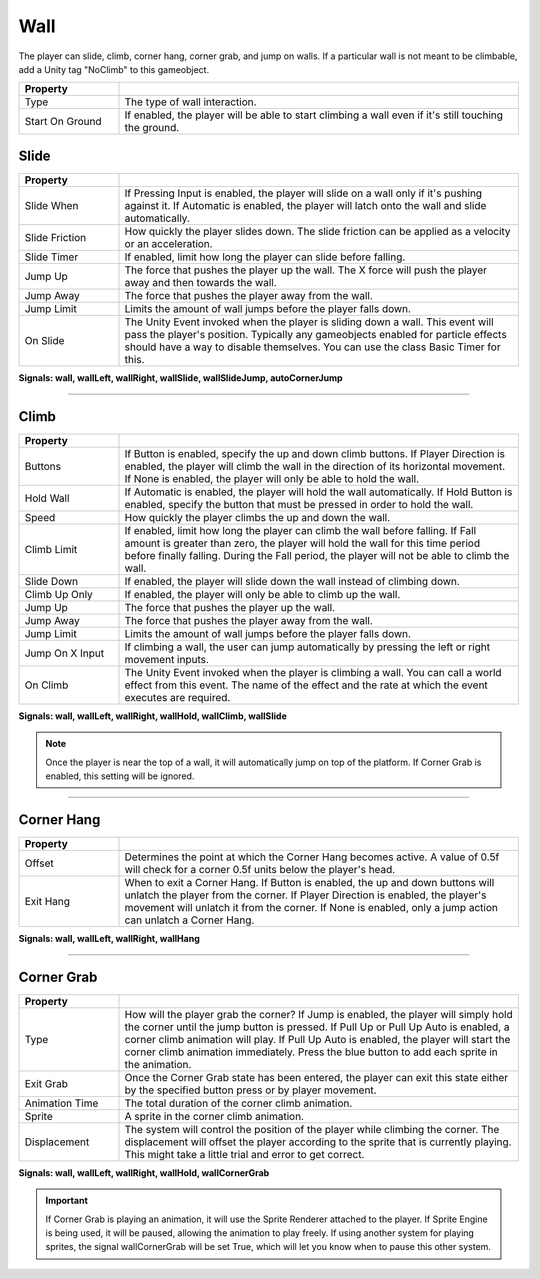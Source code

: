 Wall
+++++

The player can slide, climb, corner hang, corner grab, and jump on walls. If a particular wall is not meant to be climbable, add a Unity tag "NoClimb"
to this gameobject.

.. list-table::
   :widths: 25 100
   :header-rows: 1

   * - Property
     - 
 
   * - Type
     - The type of wall interaction.

   * - Start On Ground
     - If enabled, the player will be able to start climbing a wall even if it's still touching the ground.

Slide
=====

.. list-table::
   :widths: 25 100
   :header-rows: 1

   * - Property
     - 

   * - Slide When    
     - If Pressing Input is enabled, the player will slide on a wall only if it's pushing against it.
       If Automatic is enabled, the player will latch onto the wall and slide automatically.
 
   * - Slide Friction  
     - How quickly the player slides down. The slide friction can be applied as a velocity or an acceleration.

   * - Slide Timer
     - If enabled, limit how long the player can slide before falling.
  
   * - Jump Up
     - The force that pushes the player up the wall. The X force will push the player away and then towards the wall.

   * - Jump Away
     - The force that pushes the player away from the wall.

   * - Jump Limit
     - Limits the amount of wall jumps before the player falls down.

   * - On Slide
     - The Unity Event invoked when the player is sliding down a wall. This event will pass the player's position. Typically any gameobjects
       enabled for particle effects should have a way to disable themselves. You can use the class Basic Timer for this.

**Signals: wall,  wallLeft, wallRight, wallSlide, wallSlideJump, autoCornerJump**

------------

Climb
=====

.. list-table::
   :widths: 25 100
   :header-rows: 1

   * - Property
     - 

   * - Buttons   
     - If Button is enabled, specify the up and down climb buttons. If Player Direction is enabled, the player will climb the wall
       in the direction of its horizontal movement. If None is enabled, the player will only be able to hold the wall.
 
   * - Hold Wall 
     - If Automatic is enabled, the player will hold the wall automatically. If Hold Button is enabled, specify the button that must be
       pressed in order to hold the wall.

   * - Speed
     - How quickly the player climbs the up and down the wall.
  
   * - Climb Limit
     - If enabled, limit how long the player can climb the wall before falling. If Fall amount is greater than zero, the player will hold the wall
       for this time period before finally falling. During the Fall period, the player will not be able to climb the wall.

   * - Slide Down
     - If enabled, the player will slide down the wall instead of climbing down.

   * - Climb Up Only
     - If enabled, the player will only be able to climb up the wall.

   * - Jump Up
     - The force that pushes the player up the wall.

   * - Jump Away
     - The force that pushes the player away from the wall.

   * - Jump Limit
     - Limits the amount of wall jumps before the player falls down.

   * - Jump On X Input
     - If climbing a wall, the user can jump automatically by pressing the left or right movement inputs.

   * - On Climb
     - The Unity Event invoked when the player is climbing a wall. You can call a world effect from this event. The name of the effect 
       and the rate at which the event executes are required.

**Signals:  wall, wallLeft, wallRight, wallHold, wallClimb, wallSlide**

.. note:: 
   Once the player is near the top of a wall, it will automatically jump on top of the platform. If Corner Grab is enabled, this setting will be ignored.

------------

Corner Hang
===========
.. list-table::
   :widths: 25 100
   :header-rows: 1

   * - Property
     - 

   * - Offset  
     - Determines the point at which the Corner Hang becomes active. A value of 0.5f will check for a corner 0.5f units below the player's head.
 
   * - Exit Hang 
     - When to exit a Corner Hang. If Button is enabled, the up and down buttons will unlatch the player from the corner. If Player Direction is enabled,
       the player's movement will unlatch it from the corner. If None is enabled, only a jump action can unlatch a Corner Hang.

**Signals: wall, wallLeft, wallRight, wallHang**

------------

Corner Grab
===========
.. list-table::
   :widths: 25 100
   :header-rows: 1

   * - Property
     - 

   * - Type
     - How will the player grab the corner? If Jump is enabled, the player will simply hold the corner until the jump button is pressed. If Pull Up or Pull Up Auto is enabled, a corner climb
       animation will play. If Pull Up Auto is enabled, the player will start the corner climb animation immediately.
       Press the blue button to add each sprite in the animation.
 
   * - Exit Grab
     - Once the Corner Grab state has been entered, the player can exit this state either by the specified button press or by player movement. 

   * - Animation Time
     - The total duration of the corner climb animation. 

   * - Sprite
     - A sprite in the corner climb animation.

   * - Displacement
     - The system will control the position of the player while climbing the corner. The displacement will offset the player according to the sprite that
       is currently playing. This might take a little trial and error to get correct.

**Signals: wall, wallLeft, wallRight, wallHold,  wallCornerGrab**

.. important:: 
   If Corner Grab is playing an animation, it will use the Sprite Renderer attached to the player. If Sprite Engine is being used, it will be paused, allowing
   the animation to play freely. If using another system for playing sprites, the signal wallCornerGrab will be set True, which will let you know when to pause
   this other system.